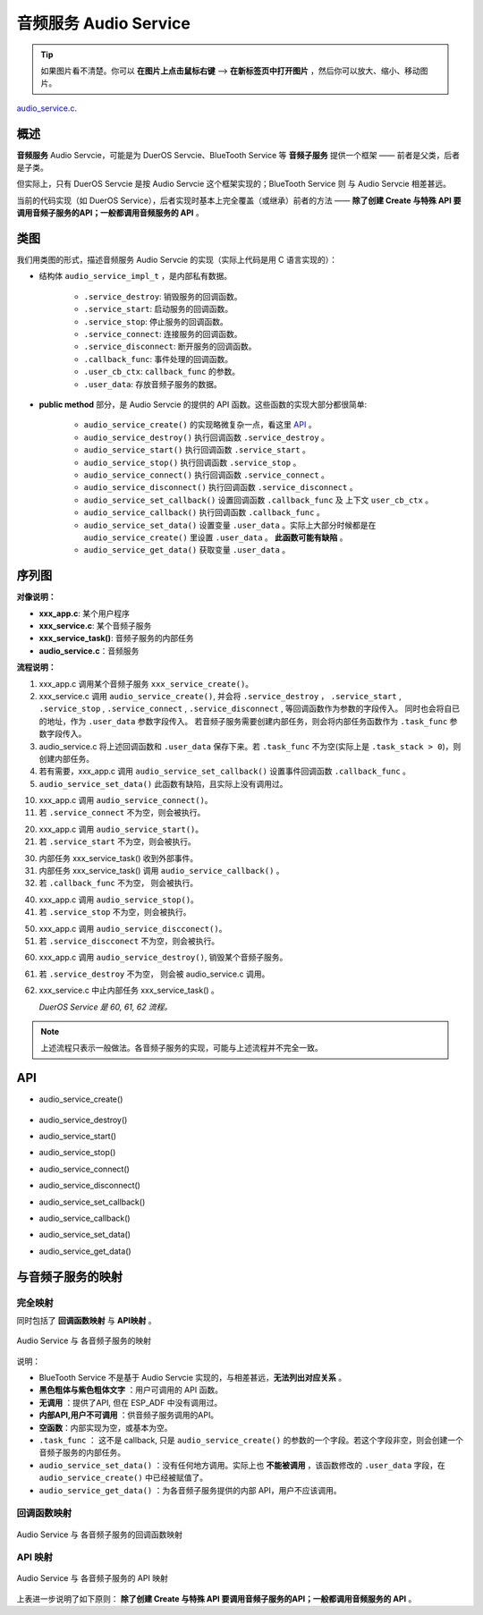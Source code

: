 ﻿音频服务 Audio Service
#######################################

.. tip:: 

    如果图片看不清楚。你可以 **在图片上点击鼠标右键** --> **在新标签页中打开图片** ，然后你可以放大、缩小、移动图片。

`audio_service.c`__.

.. __: https://github.com/espressif/esp-adf/blob/master/components/esp_dispatcher/audio_service.c

.. role:: strike
   :class: strike


概述
=========


**音频服务** Audio Servcie，可能是为 DuerOS Servcie、BlueTooth Service 等 **音频子服务** 提供一个框架 —— 前者是父类，后者是子类。

但实际上，只有 DuerOS Servcie 是按 Audio Servcie 这个框架实现的；BlueTooth Service 则 与 Audio Servcie 相差甚远。

当前的代码实现（如 DuerOS Service），后者实现时基本上完全覆盖（或继承）前者的方法 —— **除了创建 Create 与特殊 API 要调用音频子服务的API；一般都调用音频服务的 API** 。


类图
=========

.. uml::

    caption Audio Servcie 类图

    class Audio_Service {
        __ audio_service_impl_t __
        -service_ctrl service_destroy;
        -service_ctrl service_start;
        -service_ctrl service_stop;
        -service_ctrl service_connect;
        -service_ctrl service_disconnect;
        -service_cb   callback_func;
        -void*        user_cb_ctx;
        -void*        user_data;

        __ public method __
        +audio_service_create()
        +audio_service_destroy()
        +audio_service_start()
        +audio_service_stop()
        +audio_service_ioctl()
        +audio_service_set_callback()
        +audio_service_callback()
        +audio_service_connect()
        +audio_service_disconnect()
        +audio_service_set_data()
        +audio_service_get_data()
    }

我们用类图的形式，描述音频服务 Audio Servcie 的实现（实际上代码是用 C 语言实现的）：

* 结构体 ``audio_service_impl_t`` ，是内部私有数据。

    * ``.service_destroy``: 销毁服务的回调函数。
    * ``.service_start``: 启动服务的回调函数。
    * ``.service_stop``: 停止服务的回调函数。
    * ``.service_connect``: 连接服务的回调函数。
    * ``.service_disconnect``: 断开服务的回调函数。
    * ``.callback_func``: 事件处理的回调函数。
    * ``.user_cb_ctx``: ``callback_func`` 的参数。
    * ``.user_data``: 存放音频子服务的数据。

* **public method** 部分，是 Audio Servcie 的提供的 API 函数。这些函数的实现大部分都很简单:

    * ``audio_service_create()`` 的实现略微复杂一点，看这里  `API`_ 。
    * ``audio_service_destroy()`` 执行回调函数 ``.service_destroy`` 。
    * ``audio_service_start()`` 执行回调函数 ``.service_start`` 。
    * ``audio_service_stop()`` 执行回调函数 ``.service_stop`` 。
    * ``audio_service_connect()`` 执行回调函数 ``.service_connect`` 。
    * ``audio_service_disconnect()`` 执行回调函数 ``.service_disconnect`` 。
    * ``audio_service_set_callback()`` 设置回调函数 ``.callback_func`` 及 上下文 ``user_cb_ctx`` 。
    * ``audio_service_callback()`` 执行回调函数 ``.callback_func`` 。
    * ``audio_service_set_data()`` 设置变量 ``.user_data`` 。实际上大部分时候都是在 ``audio_service_create()`` 里设置 ``.user_data``  。 **此函数可能有缺陷** 。
    * ``audio_service_get_data()`` 获取变量 ``.user_data`` 。


序列图
=============

.. uml::

    caption Audio Servcie 序列图

    box "xxx_app"
    participant "xxx_app.c"         as adf_app  order 10
    end box

    box "esp_dispatcher" #LightBlue
    participant "audio_service.c"  as audio_service  order 20
    end box

    box "xxx_service" 
    participant "xxx_service.c"   as xxx_service  order 30
    participant "xxx_service_task()" as service_task  order 40
    end box
      
    == Create audio service & set callback ==
    autonumber 1 "<b>(<u>##</u>)"
    adf_app        -> xxx_service : xxx_service_create()
    audio_service  <- xxx_service : audio_service_create({\n .service_destroy = xxx_service_destroy, \n .service_start = xxx_service_start, \n .service_stop = xxx_service_stop, \n .service_connect = dueros_connect, \n .service_disconnect = dueros_disconnect, \n .task_func  = xxx_service_task, \n .user_data = (void *)serv})

    alt .task_func!=NULL (实际上是 .task_stack > 0)
    audio_service -> service_task : xTaskCreatePinnedToCore({.task_func})
    activate service_task
    end

    adf_app      -> audio_service : audio_service_set_callback \n ({.callback_func=app_event_cb})
    audio_service  <- xxx_service : (--audio_service_set_data(data)--)

    == Connect audio service ==
    autonumber 10 "<b>(<u>##</u>)"
    adf_app       -> audio_service : audio_service_connect()
    alt .service_connect != NULL
    audio_service -> xxx_service   : .service_connect() \n ==> xxx_service_connect()
    end

    == Start audio service ==
    autonumber 20 "<b>(<u>##</u>)"
    adf_app       -> audio_service : audio_service_start()
    alt .service_start != NULL
    audio_service -> xxx_service  : .service_start() \n ==> xxx_service_start()
    end

    == Execute callback ==
    autonumber 30 "<b>(<u>##</u>)"
    service_task    <-] 
    audio_service  <- service_task : audio_service_callback()
    alt .callback_func != NULL
    adf_app       <- audio_service : .callback_func() \n ==> //app_event_cb()//
    end

    == Stop audio service ==
    autonumber 40 "<b>(<u>##</u>)"
    adf_app         -> audio_service : audio_service_stop()
    alt .service_stop != NULL
    audio_service   -> xxx_service   : .service_stop() \n ==> xxx_service_stop()
    end

    == Disconnect audio service ==
    autonumber 50 "<b>(<u>##</u>)"
    adf_app       -> audio_service : audio_service_disconnect()
    alt .service_disconnect != NULL
    audio_service -> xxx_service   : .service_disconnect() \n ==> xxx_service_disconnect()
    end

    == Destory audio service ==
    autonumber 60 "<b>(<u>##</u>)"
    adf_app        -> audio_service : audio_service_destroy()
    alt .service_desotry != NULL
    audio_service  -> xxx_service  : .service_desotry() \n ==> xxx_service_destory()    
    xxx_service    -> service_task : (destory task)
    deactivate service_task 
    end

**对像说明：**

* **xxx_app.c**: 某个用户程序
* **xxx_service.c**: 某个音频子服务
* **xxx_service_task()**: 音频子服务的内部任务
* **audio_service.c**：音频服务

**流程说明：**

1. xxx_app.c 调用某个音频子服务 ``xxx_service_create()``。

2. xxx_service.c 调用 ``audio_service_create()``, 并会将 ``.service_destroy`` ， ``.service_start`` , ``.service_stop`` , ``.service_connect`` , ``.service_disconnect`` ,  等回调函数作为参数的字段传入。 同时也会将自已的地址，作为 ``.user_data`` 参数字段传入。 若音频子服务需要创建内部任务，则会将内部任务函数作为 ``.task_func`` 参数字段传入。

3. audio_service.c 将上述回调函数和 ``.user_data`` 保存下来。若 ``.task_func`` 不为空(实际上是 ``.task_stack > 0``)，则创建内部任务。

4. 若有需要，xxx_app.c 调用 ``audio_service_set_callback()`` 设置事件回调函数 ``.callback_func`` 。

5. ``audio_service_set_data()`` 此函数有缺陷，且实际上没有调用过。


10. xxx_app.c 调用 ``audio_service_connect()``。
11. 若 ``.service_connect`` 不为空，则会被执行。

20. xxx_app.c 调用 ``audio_service_start()``。
21. 若 ``.service_start`` 不为空，则会被执行。

30. 内部任务 xxx_service_task() 收到外部事件。
31. 内部任务 xxx_service_task() 调用 ``audio_service_callback()`` 。
32. 若 ``.callback_func`` 不为空， 则会被执行。

40. xxx_app.c 调用 ``audio_service_stop()``。
41. 若 ``.service_stop`` 不为空，则会被执行。

50. xxx_app.c 调用 ``audio_service_discconect()``。
51. 若 ``.service_discconect`` 不为空，则会被执行。

60. xxx_app.c 调用 ``audio_service_destroy()``, 销毁某个音频子服务。
61. 若 ``.service_destroy`` 不为空， 则会被 audio_service.c 调用。
62. xxx_service.c 中止内部任务 xxx_service_task() 。

    *DuerOS Service 是 60, 61, 62 流程。*


.. note::

    上述流程只表示一般做法。各音频子服务的实现，可能与上述流程并不完全一致。


API
=========


* audio_service_create()

    .. uml::

        box "xxx_app"
        participant "xxx_app.c"         as adf_app  order 10
        end box

        box "esp_dispatcher" #LightBlue
        participant "audio_service.c"  as audio_service  order 20
        end box

        box "xxx_service" 
        participant "xxx_service.c"   as xxx_service  order 30
        participant "xxx_service_task()" as service_task  order 40
        end box
        
        == Create audio service & set callback ==
        autonumber 1 "<b>(<u>##</u>)"
        adf_app        -> xxx_service : xxx_service_create()
        audio_service  <- xxx_service : audio_service_create({\n .service_destroy = xxx_service_destroy, \n .service_start = xxx_service_start, \n .service_stop = xxx_service_stop, \n .service_connect = dueros_connect, \n .service_disconnect = dueros_disconnect, \n .task_func  = xxx_service_task, \n .user_data = (void *)serv})

        alt .task_func!=NULL (实际上是 .task_stack > 0)
        audio_service -> service_task : xTaskCreatePinnedToCore({.task_func})
        activate service_task
        end

        adf_app      -> audio_service : audio_service_set_callback \n ({.callback_func=app_event_cb})
        audio_service  <- xxx_service : (--audio_service_set_data(data)--)

* audio_service_destroy()
* audio_service_start()
* audio_service_stop()
* audio_service_connect()
* audio_service_disconnect()
* audio_service_set_callback()
* audio_service_callback()
* audio_service_set_data()
* audio_service_get_data()


与音频子服务的映射
=================================================

完全映射
----------------------------

同时包括了 **回调函数映射** 与 **API映射** 。

.. figure:: ../_static/inside-dispatcher/audio_service_full_map.png
   :alt: audio service full map
   :align: center

   Audio  Service 与 各音频子服务的映射


说明：

* BlueTooth Service 不是基于 Audio Servcie 实现的，与相差甚远，**无法列出对应关系** 。 

* **黑色粗体与紫色粗体文字** ：用户可调用的 API 函数。
* **无调用** ：提供了API, 但在 ESP_ADF 中没有调用过。
* **内部API,用户不可调用** ：供音频子服务调用的API。
* **空函数**：内部实现为空，或基本为空。
* ``.task_func`` ： 这不是 callback, 只是 ``audio_service_create()`` 的参数的一个字段。若这个字段非空，则会创建一个音频子服务的内部任务。
* ``audio_service_set_data()`` ：没有任何地方调用。实际上也 **不能被调用** ，该函数修改的 ``.user_data`` 字段，在 ``audio_service_create()`` 中已经被赋值了。

* ``audio_service_get_data()`` ：为各音频子服务提供的内部 API，用户不应该调用。	


回调函数映射
-----------------------------

.. figure:: ../_static/inside-dispatcher/audio_service_callback_map.png
   :alt: audio service callback map
   :align: center

   Audio  Service 与 各音频子服务的回调函数映射


API 映射
----------------------------

.. figure:: ../_static/inside-dispatcher/audio_service_api_map.png
   :alt: audio service api map
   :align: center

   Audio  Service 与 各音频子服务的 API 映射


上表进一步说明了如下原则： **除了创建 Create 与特殊 API 要调用音频子服务的API；一般都调用音频服务的 API** 。


